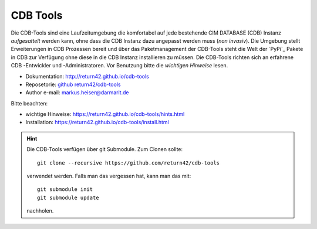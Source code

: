 .. -*- coding: utf-8; mode: rst -*-

================================================================================
CDB Tools
================================================================================

Die CDB-Tools sind eine Laufzeitumgebung die komfortabel auf jede bestehende CIM
DATABASE (CDB) Instanz *aufgesattelt* werden kann, ohne dass die CDB Instanz
dazu angepasst werden muss (*non invasiv*).  Die Umgebung stellt Erweiterungen
in CDB Prozessen bereit und über das Paketmanagement der CDB-Tools steht die
Welt der `PyPi`_ Pakete in CDB zur Verfügung ohne diese in die CDB Instanz
installieren zu müssen.  Die CDB-Tools richten sich an erfahrene CDB -Entwickler
und -Administratoren.  Vor Benutzung bitte die *wichtigen Hinweise* lesen.

- Dokumentation: http://return42.github.io/cdb-tools
- Reposetorie:   `github return42/cdb-tools <https://github.com/return42/cdb-tools>`_
- Author e-mail: markus.heiser@darmarit.de

Bitte beachten:

- wichtige Hinweise: https://return42.github.io/cdb-tools/hints.html
- Installation:      https://return42.github.io/cdb-tools/install.html


.. hint::

   Die CDB-Tools verfügen über git Submodule.  Zum Clonen sollte::

     git clone --recursive https://github.com/return42/cdb-tools

   verwendet werden.  Falls man das vergessen hat, kann man das mit::

     git submodule init
     git submodule update

   nachholen.
